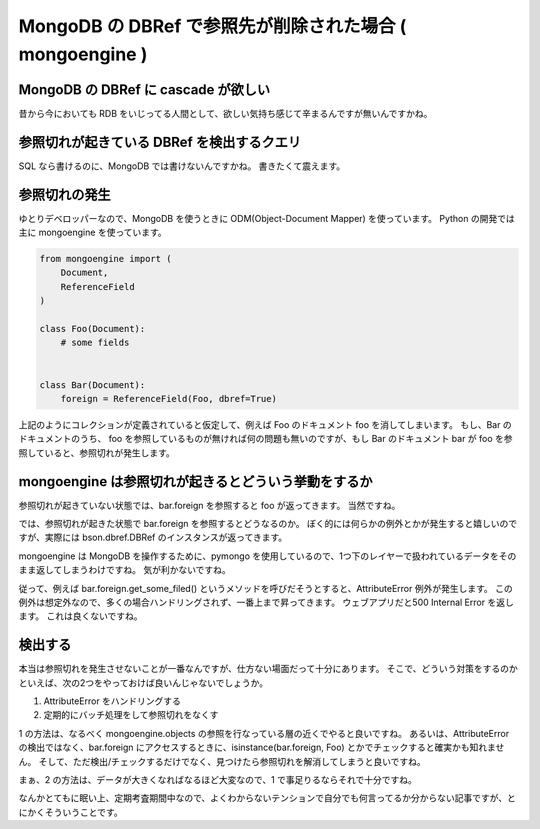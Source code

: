 MongoDB の DBRef で参照先が削除された場合 ( mongoengine )
=========================================================

MongoDB の DBRef に cascade が欲しい
------------------------------------

昔から今においても RDB をいじってる人間として、欲しい気持ち感じて辛まるんですが無いんですかね。

.. more::

参照切れが起きている DBRef を検出するクエリ
-------------------------------------------

SQL なら書けるのに、MongoDB では書けないんですかね。
書きたくて震えます。

参照切れの発生
--------------

ゆとりデベロッパーなので、MongoDB を使うときに ODM(Object-Document Mapper) を使っています。
Python の開発では主に mongoengine を使っています。

.. code-block:: python

    from mongoengine import (
        Document,
        ReferenceField
    )

    class Foo(Document):
        # some fields


    class Bar(Document):
        foreign = ReferenceField(Foo, dbref=True)

上記のようにコレクションが定義されていると仮定して、例えば Foo のドキュメント foo を消してしまいます。
もし、Bar のドキュメントのうち、 foo を参照しているものが無ければ何の問題も無いのですが、もし Bar のドキュメント bar が foo を参照していると、参照切れが発生します。

mongoengine は参照切れが起きるとどういう挙動をするか
----------------------------------------------------

参照切れが起きていない状態では、bar.foreign を参照すると foo が返ってきます。
当然ですね。

では、参照切れが起きた状態で bar.foreign を参照するとどうなるのか。
ぼく的には何らかの例外とかが発生すると嬉しいのですが、実際には bson.dbref.DBRef のインスタンスが返ってきます。

mongoengine は MongoDB を操作するために、pymongo を使用しているので、1つ下のレイヤーで扱われているデータをそのまま返してしまうわけですね。
気が利かないですね。

従って、例えば bar.foreign.get\_some\_filed() というメソッドを呼びだそうとすると、AttributeError 例外が発生します。
この例外は想定外なので、多くの場合ハンドリングされず、一番上まで昇ってきます。
ウェブアプリだと500 Internal Error を返します。
これは良くないですね。

検出する
--------

本当は参照切れを発生させないことが一番なんですが、仕方ない場面だって十分にあります。
そこで、どういう対策をするのかといえば、次の2つをやっておけば良いんじゃないでしょうか。

#. AttributeError をハンドリングする
#. 定期的にバッチ処理をして参照切れをなくす

1 の方法は、なるべく mongoengine.objects の参照を行なっている層の近くでやると良いですね。
あるいは、AttributeError の検出ではなく、bar.foreign にアクセスするときに、isinstance(bar.foreign, Foo) とかでチェックすると確実かも知れません。
そして、ただ検出/チェックするだけでなく、見つけたら参照切れを解消してしまうと良いですね。

まぁ、2 の方法は、データが大きくなればなるほど大変なので、1 で事足りるならそれで十分ですね。

なんかとてもに眠い上、定期考査期間中なので、よくわからないテンションで自分でも何言ってるか分からない記事ですが、とにかくそういうことです。

.. author:: default
.. categories:: none
.. tags:: MongoDB, Python
.. comments::
